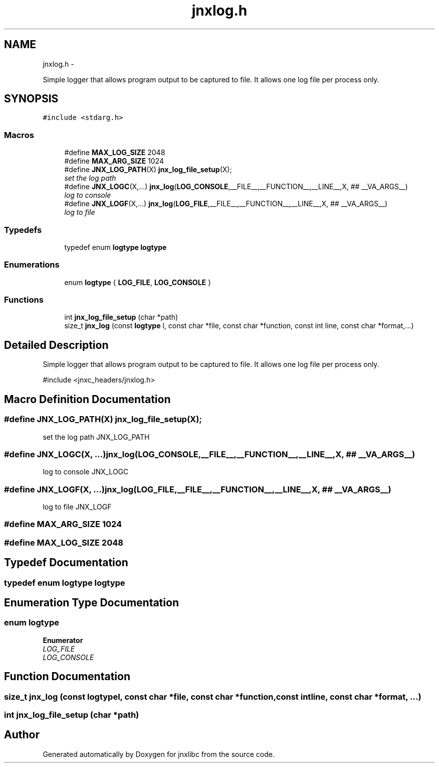 .TH "jnxlog.h" 3 "Fri Feb 21 2014" "jnxlibc" \" -*- nroff -*-
.ad l
.nh
.SH NAME
jnxlog.h \- 
.PP
Simple logger that allows program output to be captured to file\&. It allows one log file per process only\&.  

.SH SYNOPSIS
.br
.PP
\fC#include <stdarg\&.h>\fP
.br

.SS "Macros"

.in +1c
.ti -1c
.RI "#define \fBMAX_LOG_SIZE\fP   2048"
.br
.ti -1c
.RI "#define \fBMAX_ARG_SIZE\fP   1024"
.br
.ti -1c
.RI "#define \fBJNX_LOG_PATH\fP(X)   \fBjnx_log_file_setup\fP(X);"
.br
.RI "\fIset the log path \fP"
.ti -1c
.RI "#define \fBJNX_LOGC\fP(X,\&.\&.\&.)   \fBjnx_log\fP(\fBLOG_CONSOLE\fP,__FILE__,__FUNCTION__,__LINE__,X, ## __VA_ARGS__)"
.br
.RI "\fIlog to console \fP"
.ti -1c
.RI "#define \fBJNX_LOGF\fP(X,\&.\&.\&.)   \fBjnx_log\fP(\fBLOG_FILE\fP,__FILE__,__FUNCTION__,__LINE__,X,  ## __VA_ARGS__)"
.br
.RI "\fIlog to file \fP"
.in -1c
.SS "Typedefs"

.in +1c
.ti -1c
.RI "typedef enum \fBlogtype\fP \fBlogtype\fP"
.br
.in -1c
.SS "Enumerations"

.in +1c
.ti -1c
.RI "enum \fBlogtype\fP { \fBLOG_FILE\fP, \fBLOG_CONSOLE\fP }"
.br
.in -1c
.SS "Functions"

.in +1c
.ti -1c
.RI "int \fBjnx_log_file_setup\fP (char *path)"
.br
.ti -1c
.RI "size_t \fBjnx_log\fP (const \fBlogtype\fP l, const char *file, const char *function, const int line, const char *format,\&.\&.\&.)"
.br
.in -1c
.SH "Detailed Description"
.PP 
Simple logger that allows program output to be captured to file\&. It allows one log file per process only\&. 

#include <jnxc_headers/jnxlog\&.h> 
.SH "Macro Definition Documentation"
.PP 
.SS "#define JNX_LOG_PATH(X)   \fBjnx_log_file_setup\fP(X);"

.PP
set the log path JNX_LOG_PATH 
.SS "#define JNX_LOGC(X, \&.\&.\&.)   \fBjnx_log\fP(\fBLOG_CONSOLE\fP,__FILE__,__FUNCTION__,__LINE__,X, ## __VA_ARGS__)"

.PP
log to console JNX_LOGC 
.SS "#define JNX_LOGF(X, \&.\&.\&.)   \fBjnx_log\fP(\fBLOG_FILE\fP,__FILE__,__FUNCTION__,__LINE__,X,  ## __VA_ARGS__)"

.PP
log to file JNX_LOGF 
.SS "#define MAX_ARG_SIZE   1024"

.SS "#define MAX_LOG_SIZE   2048"

.SH "Typedef Documentation"
.PP 
.SS "typedef enum \fBlogtype\fP \fBlogtype\fP"

.SH "Enumeration Type Documentation"
.PP 
.SS "enum \fBlogtype\fP"

.PP
\fBEnumerator\fP
.in +1c
.TP
\fB\fILOG_FILE \fP\fP
.TP
\fB\fILOG_CONSOLE \fP\fP
.SH "Function Documentation"
.PP 
.SS "size_t jnx_log (const \fBlogtype\fPl, const char *file, const char *function, const intline, const char *format, \&.\&.\&.)"

.SS "int jnx_log_file_setup (char *path)"

.SH "Author"
.PP 
Generated automatically by Doxygen for jnxlibc from the source code\&.
